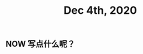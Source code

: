 #+TITLE: Dec 4th, 2020

** NOW 写点什么呢？
:PROPERTIES:
:now: 1607069872596
:done: 1607069877634
:later: 1607069878437
:END:

